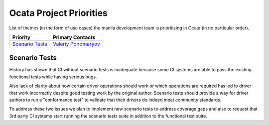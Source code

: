 .. _ocata-priorities:

========================
Ocata Project Priorities
========================

List of themes (in the form of use cases) the manila development team is
prioritizing in Ocata (in no particular order).

+-------------------------------------------+-----------------------+
| Priority                                  | Primary Contacts      |
+===========================================+=======================+
| `Scenario Tests`_                         | `Valeriy Ponomaryov`_ |
+-------------------------------------------+-----------------------+

.. _Valeriy Ponomaryov: https://launchpad.net/~vponomaryov

Scenario Tests
--------------

History has shown that CI without scenario tests is inadequate because some
CI systems are able to pass the existing functional tests while having
serious bugs.

Also lack of clarity about how certain driver operations should work or
which operations are required has led to driver that work incorrectly
despite good testing work by the original author. Scenario tests should
provide a way for driver authors to run a "conformance test" to validate
that their drivers do indeed meet community standards.

To address these two issues we plan to implement new scenario tests to
address coverage gaps and also to request that 3rd party CI systems start
running the scenario tests suite in addition to the functional test suite.
